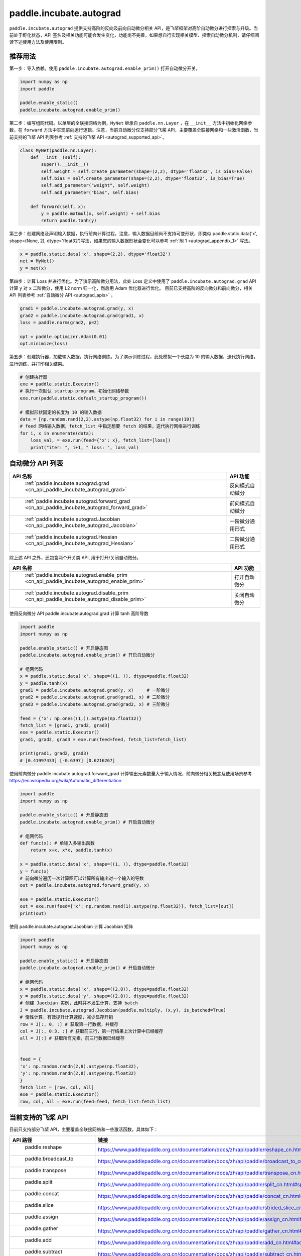 .. _cn_overview_paddle_incubate_autograd:

paddle.incubate.autograd
_________________________

``paddle.incubate.autograd`` 提供支持高阶的反向及前向自动微分相关 API，是飞桨框架对高阶自动微分进行探索与升级。当前处于孵化状态，API 签名及相关功能可能会发生变化，功能尚不完善，如果想自行实现相关模型、探索自动微分机制，请仔细阅读下述使用方法及使用限制。


.. _autograd_recommended_usage:

推荐用法
::::::::::::::::::::

第一步：导入依赖。使用 ``paddle.incubate.autograd.enable_prim()`` 打开自动微分开关。

..  code-block:: python

        import numpy as np
        import paddle

        paddle.enable_static()
        paddle.incubate.autograd.enable_prim()


第二步：编写组网代码。以单层的全联接网络为例，``MyNet`` 继承自 ``paddle.nn.Layer`` ，在 ``__init__`` 方法中初始化网络参数，在 ``forward`` 方法中实现前向运行逻辑。注意，当前自动微分仅支持部分飞桨 API，主要覆盖全联接网络和一些激活函数，当前支持的飞桨 API 列表参考 :ref:`支持的飞桨 API <autograd_supported_api>`。

..  code-block:: python

        class MyNet(paddle.nn.Layer):
            def __init__(self):
                super().__init__()
                self.weight = self.create_parameter(shape=(2,2), dtype='float32', is_bias=False)
                self.bias = self.create_parameter(shape=(2,2), dtype='float32', is_bias=True)
                self.add_parameter("weight", self.weight)
                self.add_parameter("bias", self.bias)

            def forward(self, x):
                y = paddle.matmul(x, self.weight) + self.bias
                return paddle.tanh(y)


第三步：创建网络及声明输入数据，执行前向计算过程。注意，输入数据目前尚不支持可变形状，即类似 paddle.static.data('x', shape=(None, 2), dtype='float32')写法，如果您的输入数据形状会变化可以参考 :ref:`附 1 <autograd_appendix_1>` 写法。

..  code-block:: python

        x = paddle.static.data('x', shape=(2,2), dtype='float32')
        net = MyNet()
        y = net(x)


第四步：计算 Loss 并进行优化。为了演示高阶微分用法，此处 Loss 定义中使用了 ``paddle.incubate.autograd.grad`` API 计算 ``y`` 对 ``x`` 二阶微分，使用 L2 norm 归一化，然后用 Adam 优化器进行优化。
目前已支持高阶的反向微分和前向微分，相关 API 列表参考 :ref:`自动微分 API <autograd_apis>` 。

..  code-block:: python

        grad1 = paddle.incubate.autograd.grad(y, x)
        grad2 = paddle.incubate.autograd.grad(grad1, x)
        loss = paddle.norm(grad2, p=2)

        opt = paddle.optimizer.Adam(0.01)
        opt.minimize(loss)

第五步：创建执行器，加载输入数据，执行网络训练。为了演示训练过程，此处模拟一个长度为 10 的输入数据，迭代执行网络，进行训练，并打印相关结果。

..  code-block:: python

        # 创建执行器
        exe = paddle.static.Executor()
        # 执行一次默认 startup program，初始化网络参数
        exe.run(paddle.static.default_startup_program())

        # 模拟形状固定的长度为 10 的输入数据
        data = [np.random.rand(2,2).astype(np.float32) for i in range(10)]
        # feed 网络输入数据，fetch_list 中指定想要 fetch 的结果，迭代执行网络进行训练
        for i, x in enumerate(data):
            loss_val, = exe.run(feed={'x': x}, fetch_list=[loss])
            print("iter: ", i+1, " loss: ", loss_val)


.. _autograd_apis:

自动微分 API 列表
::::::::::::::::::::


.. csv-table::
    :header: "API 名称", "API 功能"

    " :ref:`paddle.incubate.autograd.grad <cn_api_paddle_incubate_autograd_grad>` ", "反向模式自动微分"
    " :ref:`paddle.incubate.autograd.forward_grad <cn_api_paddle_incubate_autograd_forward_grad>` ", "前向模式自动微分"
    " :ref:`paddle.incubate.autograd.Jacobian <cn_api_paddle_incubate_autograd_Jacobian>` ", "一阶微分通用形式"
    " :ref:`paddle.incubate.autograd.Hessian <cn_api_paddle_incubate_autograd_Hessian>` ", "二阶微分通用形式"

除上述 API 之外，还包含两个开关类 API, 用于打开/关闭自动微分。

.. csv-table::
    :header: "API 名称", "API 功能"

    " :ref:`paddle.incubate.autograd.enable_prim <cn_api_paddle_incubate_autograd_enable_prim>` ", "打开自动微分"
    " :ref:`paddle.incubate.autograd.disable_prim <cn_api_paddle_incubate_autograd_disable_prim>` ", "关闭自动微分"


使用反向微分 API paddle.incubate.autograd.grad 计算 tanh 高阶导数

..  code-block:: python

        import paddle
        import numpy as np

        paddle.enable_static() # 开启静态图
        paddle.incubate.autograd.enable_prim() # 开启自动微分

        # 组网代码
        x = paddle.static.data('x', shape=((1, )), dtype=paddle.float32)
        y = paddle.tanh(x)
        grad1 = paddle.incubate.autograd.grad(y, x)     # 一阶微分
        grad2 = paddle.incubate.autograd.grad(grad1, x) # 二阶微分
        grad3 = paddle.incubate.autograd.grad(grad2, x) # 三阶微分

        feed = {'x': np.ones((1,)).astype(np.float32)}
        fetch_list = [grad1, grad2, grad3]
        exe = paddle.static.Executor()
        grad1, grad2, grad3 = exe.run(feed=feed, fetch_list=fetch_list)

        print(grad1, grad2, grad3)
        # [0.41997433] [-0.6397] [0.6216267]


使用前向微分 paddle.incubate.autograd.forward_grad 计算输出元素数量大于输入情况，前向微分相关概念及使用场景参考 https://en.wikipedia.org/wiki/Automatic_differentiation

..  code-block:: python

        import paddle
        import numpy as np

        paddle.enable_static() # 开启静态图
        paddle.incubate.autograd.enable_prim() # 开启自动微分

        # 组网代码
        def func(x): # 单输入多输出函数
            return x+x, x*x, paddle.tanh(x)

        x = paddle.static.data('x', shape=((1, )), dtype=paddle.float32)
        y = func(x)
        # 前向微分遍历一次计算图可以计算所有输出对一个输入的导数
        out = paddle.incubate.autograd.forward_grad(y, x)

        exe = paddle.static.Executor()
        out = exe.run(feed={'x': np.random.rand(1).astype(np.float32)}, fetch_list=[out])
        print(out)


使用 paddle.incubate.autograd.Jacobian 计算 Jacobian 矩阵

..  code-block:: python

        import paddle
        import numpy as np

        paddle.enable_static() # 开启静态图
        paddle.incubate.autograd.enable_prim() # 开启自动微分

        # 组网代码
        x = paddle.static.data('x', shape=((2,8)), dtype=paddle.float32)
        y = paddle.static.data('y', shape=((2,8)), dtype=paddle.float32)
        # 创建 Jaocbian 实例，此时并不发生计算，支持 batch
        J = paddle.incubate.autograd.Jacobian(paddle.multiply, (x,y), is_batched=True)
        # 惰性计算，有效提升计算速度，减少显存开销
        row = J[:, 0, :] # 获取第一行数据，并缓存
        col = J[:, 0:3, :] # 获取前三行，第一行结果上次计算中已经缓存
        all = J[:] # 获取所有元素，前三行数据已经缓存


        feed = {
        'x': np.random.randn(2,8).astype(np.float32),
        'y': np.random.randn(2,8).astype(np.float32)
        }
        fetch_list = [row, col, all]
        exe = paddle.static.Executor()
        row, col, all = exe.run(feed=feed, fetch_list=fetch_list)



.. _autograd_supported_api:

当前支持的飞桨 API
::::::::::::::::::::

目前只支持部分飞桨 API，主要覆盖全联接网络和一些激活函数，具体如下：

.. csv-table::
    :header: "API 路径", "链接"

    " paddle.reshape ", "https://www.paddlepaddle.org.cn/documentation/docs/zh/api/paddle/reshape_cn.html#reshape"
    " paddle.broadcast_to ", "https://www.paddlepaddle.org.cn/documentation/docs/zh/api/paddle/broadcast_to_cn.html#broadcast-to"
    " paddle.transpose ", "https://www.paddlepaddle.org.cn/documentation/docs/zh/api/paddle/transpose_cn.html#transpose"
    " paddle.split ", "https://www.paddlepaddle.org.cn/documentation/docs/zh/api/paddle/split_cn.html#split"
    " paddle.concat ", "https://www.paddlepaddle.org.cn/documentation/docs/zh/api/paddle/concat_cn.html#concat"
    " paddle.slice ", "https://www.paddlepaddle.org.cn/documentation/docs/zh/api/paddle/strided_slice_cn.html#strided-slice"
    " paddle.assign ", "https://www.paddlepaddle.org.cn/documentation/docs/zh/api/paddle/assign_cn.html#assign"
    " paddle.gather ", "https://www.paddlepaddle.org.cn/documentation/docs/zh/api/paddle/gather_cn.html#gather"
    " paddle.add ", "https://www.paddlepaddle.org.cn/documentation/docs/zh/api/paddle/add_cn.html#add"
    " paddle.subtract ", "https://www.paddlepaddle.org.cn/documentation/docs/zh/api/paddle/subtract_cn.html#subtract"
    " paddle.multiply ", "https://www.paddlepaddle.org.cn/documentation/docs/zh/api/paddle/multiply_cn.html#multiply"
    " paddle.divide ", "https://www.paddlepaddle.org.cn/documentation/docs/zh/api/paddle/divide_cn.html#divide"
    " paddle.sqrt ", "https://www.paddlepaddle.org.cn/documentation/docs/zh/api/paddle/sqrt_cn.html#sqrt"
    " paddle.tanh ", "https://www.paddlepaddle.org.cn/documentation/docs/zh/api/paddle/tanh_cn.html#tanh"
    " paddle.matmul ", "https://www.paddlepaddle.org.cn/documentation/docs/zh/api/paddle/matmul_cn.html#matmul"
    " paddle.sin ", "https://www.paddlepaddle.org.cn/documentation/docs/zh/api/paddle/sin_cn.html#sin"
    " paddle.cos ", "https://www.paddlepaddle.org.cn/documentation/docs/zh/api/paddle/cos_cn.html#cos"
    " paddle.exp ", "https://www.paddlepaddle.org.cn/documentation/docs/zh/api/paddle/exp_cn.html#exp"
    " paddle.scale ", "https://www.paddlepaddle.org.cn/documentation/docs/zh/api/paddle/scale_cn.html#scale"
    " paddle.zeros_like ", "https://www.paddlepaddle.org.cn/documentation/docs/zh/api/paddle/zeros_like_cn.html#zeros-like"
    " paddle.index_select ", "https://www.paddlepaddle.org.cn/documentation/docs/zh/develop/api/paddle/index_select_cn.html#index-select"
    " paddle.norm/p=2 ", "https://www.paddlepaddle.org.cn/documentation/docs/zh/api/paddle/linalg/norm_cn.html#norm"
    " paddle.optimizer.Adam ", "https://www.paddlepaddle.org.cn/documentation/docs/zh/api/paddle/optimizer/Adam_cn.html#adam"
    " paddle.optimizer.SGD ", "https://www.paddlepaddle.org.cn/documentation/docs/zh/api/paddle/optimizer/SGD_cn.html#sgd"


.. _autograd_constraints:

使用限制
::::::::::::::::::::

- 输入数据不支持可变形状写法，如[None, 1]、[-1, 1]。如果训练数据形状是变化的，一种可行 Workaround 方案是根据不同数据形状创建不同网络，即在组网阶段将形状固定，具体参考附 1 代码。
- 我们尚未在 windows 平台进行完整验证和支持。
- 目前只支持使用 default_main_program 和 default_startup_program。
- boradcast 语意尚未完整支持。


.. _autograd_design_details:

设计细节
::::::::::::::::::::

在传统的深度学习任务中，神经网络的搭建分为前向和反向过程。通过深度学习框架的自动微分机制，对前向网络中的算子求一阶导数可以完成反向过程的搭建。
在一些复杂的深度学习任务中，有时会使用到高阶导数。如，科学计算领域的深度学习任务中，由于引入偏微分方程组，往往需要使用到高阶导数。特别地，在输入数量大于输出数量时，反向微分更加高效；在输入数量小于输出数量时，前向微分更加高效.
为了更好地支持这些应用场景，需要深度学习框架具备高阶自动微分的能力，且支持前向和反向两种微分模式。

整体架构如下图：

- 基础算子体系：由初等函数组成，并定义对应的前向(Linearize)和反向(Transpose)规则，且前向和反向规则也基于基础算子实现；
- 程序变换：输入初始程序，Linearize 变换调用前向规则输出前向计算程序，Transpose 变换基于前向计算程序调用反向规则输出反向计算程序；
- 自动微分 API：提供前向、反向模式的高阶微分 API；

具体执行时，由 PHI 原生算子组成的程序，会拆解为基础算子组成的程序。然后在基础算子组成的程序之上，调用前向和反向规则，进行微分变换，输出前向和反向程序。如果是高阶微分，重复上述微分变换。最终输出的程序交由分布式和编译器进行处理后，由执行器进行执行。

.. image:: autograd.png
    :scale: 50 %

RoadMap
::::::::::::::::::::

目前基于自动微分基础算子的自动微分机制还在积极演进阶段，可预见的工作包括：

- 功能覆盖更多的组网 API
- 支持控制流
- 支持可变形状
- 支持动态图模式
- 调整编程范式和编程使用思路

欢迎持续关注或者参与共建。


.. _autograd_appendix_1:

附 1 可变形状的 Workaround 方案
::::::::::::::::::::

由于当前尚支持声明可变形状数据，当您 feed 到网络的训练数据形状会发生变化时，需要遍历不同形状数据，将确定的数据形状输入到组网代码中，如下述代码中的 20-38 行。

..  code-block:: python

        import numpy as np
        import paddle


        paddle.enable_static()
        paddle.incubate.autograd.enable_prim()

        class MyNet(paddle.nn.Layer):
            def __init__(self):
                super().__init__()
                self.weight = self.create_parameter(shape=(2,2), dtype='float32', is_bias=False)
                self.bias = self.create_parameter(shape=(2,), dtype='float32', is_bias=True)
                self.add_parameter("weight", self.weight)
                self.add_parameter("bias", self.bias)

            def forward(self, x):
                y = paddle.matmul(x, self.weight) + self.bias
                return paddle.tanh(y)

        # 模拟一个形状变化输入数据
        data = [
            np.random.rand(3,2).astype(np.float32),
            np.random.rand(4,2).astype(np.float32),
            np.random.rand(5,2).astype(np.float32)
        ]

        # 遍历输入数据，将形状作为 paddle.static.data 参数传入，此时形状是固定的
        for i, input in enumerate(data):
            x = paddle.static.data(f'x{i}', shape=input.shape, dtype='float32')
            net = MyNet()
            y = net(x)

            grad1 = paddle.incubate.autograd.grad(y, x)
            grad2 = paddle.incubate.autograd.grad(grad1, x)
            loss = paddle.norm(grad2, p=2)

            opt = paddle.optimizer.Adam(0.01)
            opt.minimize(loss)

        exe = paddle.static.Executor()
        exe.run(paddle.static.default_startup_program())

        for epoch in range(10):
            loss_val, = exe.run(feed={f'x{i}': x for i, x in enumerate(data)}, fetch_list=[loss])
            print("epoch: ", epoch+1, " loss: ", loss_val)
